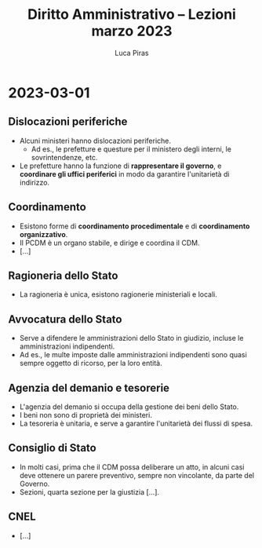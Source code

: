 #+TITLE: Diritto Amministrativo -- Lezioni marzo 2023
#+AUTHOR: Luca Piras

* 2023-03-01
** Dislocazioni periferiche
- Alcuni ministeri hanno dislocazioni periferiche.
  - Ad es., le prefetture e questure per il ministero degli interni, le sovrintendenze, etc.
- Le prefetture hanno la funzione di *rappresentare il governo*, e *coordinare gli uffici periferici* in modo da garantire l'unitarietà di indirizzo.
** Coordinamento
- Esistono forme di *coordinamento procedimentale* e di *coordinamento organizzativo*.
- Il PCDM è un organo stabile, e dirige e coordina il CDM.
- [...]
** Ragioneria dello Stato
- La ragioneria è unica, esistono ragionerie ministeriali e locali.
** Avvocatura dello Stato
- Serve a difendere le amministrazioni dello Stato in giudizio, incluse le amministrazioni indipendenti.
- Ad es., le multe imposte dalle amministrazioni indipendenti sono quasi sempre oggetto di ricorso, per la loro entità.
** Agenzia del demanio e tesorerie
- L'agenzia del demanio si occupa della gestione dei beni dello Stato.
- I beni non sono di proprietà dei ministeri.
- La tesoreria è unitaria, e serve a garantire l'unitarietà dei flussi di spesa.
** Consiglio di Stato
- In molti casi, prima che il CDM possa deliberare un atto, in alcuni casi deve ottenere un parere preventivo, sempre non vincolante, da parte del Governo.
- Sezioni, quarta sezione per la giustizia [...].
** CNEL
- [...]
